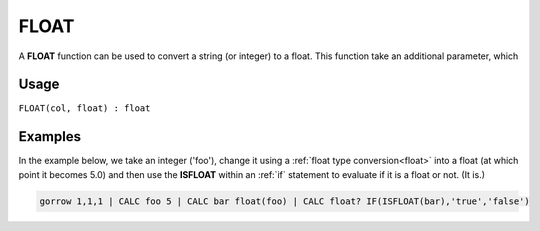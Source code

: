 .. _float:

=====
FLOAT
=====

A **FLOAT** function can be used to convert a string (or integer) to a float. This function take an additional parameter, which


Usage
=====

``FLOAT(col, float) : float``

Examples
========

In the example below, we take an integer ('foo'), change it using a :ref:`float type conversion<float>` into a float (at which point it becomes 5.0) and then use the **ISFLOAT** within an :ref:`if` statement to evaluate if it is a float or not. (It is.)

.. code-block:: gor

   gorrow 1,1,1 | CALC foo 5 | CALC bar float(foo) | CALC float? IF(ISFLOAT(bar),'true','false')